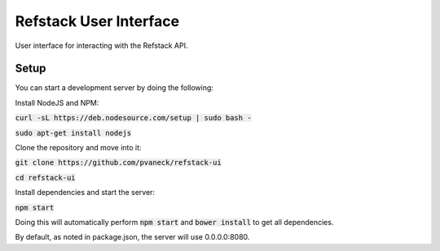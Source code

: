=======================
Refstack User Interface
=======================

User interface for interacting with the Refstack API.

Setup
=====

You can start a development server by doing the following:

Install NodeJS and NPM:

:code:`curl -sL https://deb.nodesource.com/setup | sudo bash -`

:code:`sudo apt-get install nodejs`

Clone the repository and move into it:

:code:`git clone https://github.com/pvaneck/refstack-ui`

:code:`cd refstack-ui`

Install dependencies and start the server:

:code:`npm start`

Doing this will automatically perform :code:`npm start` and :code:`bower install`
to get all dependencies.

By default, as noted in package.json, the server will use 0.0.0.0:8080.
